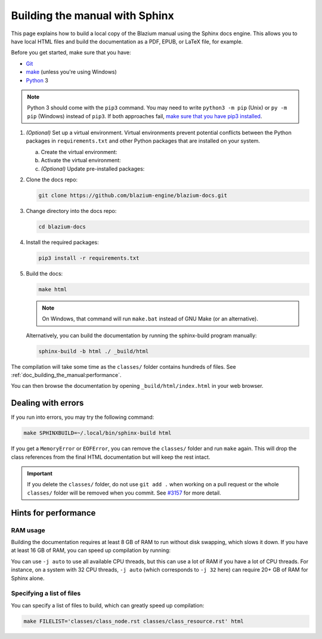 .. _doc_building_the_manual:

Building the manual with Sphinx
===============================

This page explains how to build a local copy of the Blazium manual using the
Sphinx docs engine. This allows you to have local HTML files and build the
documentation as a PDF, EPUB, or LaTeX file, for example.

Before you get started, make sure that you have:

- `Git <https://git-scm.com/>`_
- `make <https://www.gnu.org/software/make/>`_ (unless you're using Windows)
- `Python <https://www.python.org/>`_ 3

.. note:: Python 3 should come with the ``pip3`` command. You may need to write
    ``python3 -m pip`` (Unix) or  ``py -m pip`` (Windows) instead of ``pip3``.
    If both approaches fail, `make sure that you have pip3 installed
    <https://pip.pypa.io/en/stable/installation/>`__.

1.  *(Optional)* Set up a virtual environment. Virtual environments prevent
    potential conflicts between the Python packages in ``requirements.txt`` and
    other Python packages that are installed on your system.

    a.  Create the virtual environment:

        .. tabs::

            .. group-tab:: Windows

                .. code:: pwsh

                    py -m venv blazium-docs-venv

            .. group-tab:: Other platforms

                .. code:: sh

                    python3 -m venv blazium-docs-venv

    b.  Activate the virtual environment:

        .. tabs::

            .. group-tab:: Windows

                .. code:: pwsh

                    blazium-docs-venv\Scripts\activate.bat

            .. group-tab:: Other platforms

                .. code:: sh

                    source blazium-docs-venv/bin/activate

    c.  *(Optional)* Update pre-installed packages:

        .. tabs::

            .. group-tab:: Windows

                .. code:: pwsh

                    py -m pip install --upgrade pip setuptools

            .. group-tab:: Other platforms

                .. code:: sh

                    pip3 install --upgrade pip setuptools

2.  Clone the docs repo:

    .. code:: sh

        git clone https://github.com/blazium-engine/blazium-docs.git

3.  Change directory into the docs repo:

    .. code:: sh

        cd blazium-docs

4.  Install the required packages:

    .. code:: sh

        pip3 install -r requirements.txt

5.  Build the docs:

    .. code:: sh

        make html

    .. note::
        On Windows, that command will run ``make.bat`` instead of GNU Make (or an alternative).

    Alternatively, you can build the documentation by running the sphinx-build program manually:

    .. code:: sh

        sphinx-build -b html ./ _build/html

The compilation will take some time as the ``classes/`` folder contains hundreds of files.
See :ref:`doc_building_the_manual:performance`.

You can then browse the documentation by opening ``_build/html/index.html`` in
your web browser.

Dealing with errors
-------------------

If you run into errors, you may try the following command:

.. code:: sh

    make SPHINXBUILD=~/.local/bin/sphinx-build html

If you get a ``MemoryError`` or ``EOFError``, you can remove the ``classes/`` folder and
run ``make`` again.
This will drop the class references from the final HTML documentation but will keep the
rest intact.

.. important::
    If you delete the ``classes/`` folder, do not use ``git add .`` when working on a pull
    request or the whole ``classes/`` folder will be removed when you commit.
    See `#3157 <https://github.com/godotengine/godot-docs/issues/3157>`__ for more detail.

.. _doc_building_the_manual:performance:

Hints for performance
---------------------

RAM usage
^^^^^^^^^

Building the documentation requires at least 8 GB of RAM to run without disk swapping,
which slows it down.
If you have at least 16 GB of RAM, you can speed up compilation by running:

.. tabs::

    .. group-tab:: Windows

        .. code:: pwsh

            set SPHINXOPTS=-j2 && make html

    .. group-tab:: Other platforms

        .. code:: sh

            make html SPHINXOPTS=-j2

You can use ``-j auto`` to use all available CPU threads, but this can use a lot
of RAM if you have a lot of CPU threads. For instance, on a system with 32 CPU
threads, ``-j auto`` (which corresponds to ``-j 32`` here) can require 20+ GB of
RAM for Sphinx alone.

Specifying a list of files
^^^^^^^^^^^^^^^^^^^^^^^^^^

You can specify a list of files to build, which can greatly speed up compilation:

.. code:: sh

    make FILELIST='classes/class_node.rst classes/class_resource.rst' html
